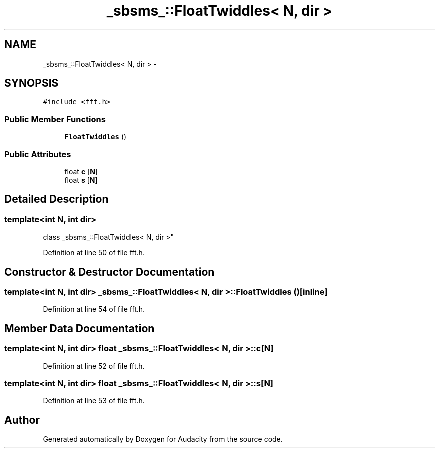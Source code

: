 .TH "_sbsms_::FloatTwiddles< N, dir >" 3 "Thu Apr 28 2016" "Audacity" \" -*- nroff -*-
.ad l
.nh
.SH NAME
_sbsms_::FloatTwiddles< N, dir > \- 
.SH SYNOPSIS
.br
.PP
.PP
\fC#include <fft\&.h>\fP
.SS "Public Member Functions"

.in +1c
.ti -1c
.RI "\fBFloatTwiddles\fP ()"
.br
.in -1c
.SS "Public Attributes"

.in +1c
.ti -1c
.RI "float \fBc\fP [\fBN\fP]"
.br
.ti -1c
.RI "float \fBs\fP [\fBN\fP]"
.br
.in -1c
.SH "Detailed Description"
.PP 

.SS "template<int N, int dir>
.br
class _sbsms_::FloatTwiddles< N, dir >"

.PP
Definition at line 50 of file fft\&.h\&.
.SH "Constructor & Destructor Documentation"
.PP 
.SS "template<int N, int dir> \fB_sbsms_::FloatTwiddles\fP< \fBN\fP, dir >::\fBFloatTwiddles\fP ()\fC [inline]\fP"

.PP
Definition at line 54 of file fft\&.h\&.
.SH "Member Data Documentation"
.PP 
.SS "template<int N, int dir> float \fB_sbsms_::FloatTwiddles\fP< \fBN\fP, dir >::c[\fBN\fP]"

.PP
Definition at line 52 of file fft\&.h\&.
.SS "template<int N, int dir> float \fB_sbsms_::FloatTwiddles\fP< \fBN\fP, dir >::\fBs\fP[\fBN\fP]"

.PP
Definition at line 53 of file fft\&.h\&.

.SH "Author"
.PP 
Generated automatically by Doxygen for Audacity from the source code\&.
